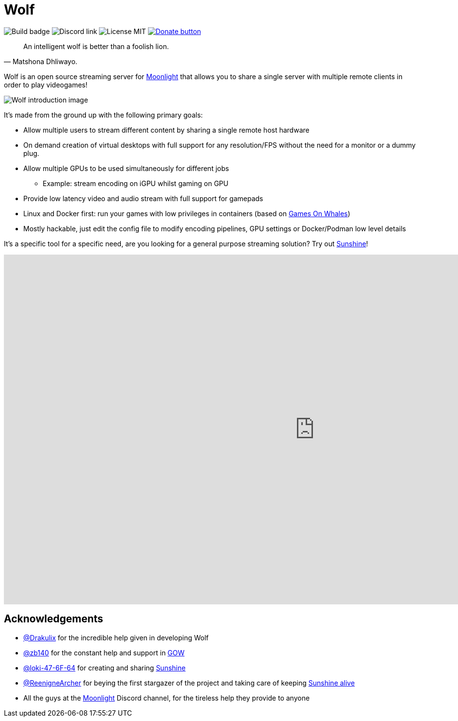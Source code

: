 = Wolf

image:https://github.com/games-on-whales/wolf/actions/workflows/linux-build-test.yml/badge.svg[Build badge]
image:https://img.shields.io/discord/856434175455133727.svg?label=&logo=discord&logoColor=ffffff&color=7389D8&labelColor=6A7EC2[Discord link]
image:https://img.shields.io/github/license/games-on-whales/wolf[License MIT]
https://opencollective.com/games-on-whales/donate[image:https://img.shields.io/badge/Donate-Open%20Collective-blue.svg?color=blue[Donate button]]

[quote,Matshona Dhliwayo.]
An intelligent wolf is better than a foolish lion.

Wolf is an open source streaming server for https://moonlight-stream.org/[Moonlight] that allows you to share a single server with multiple remote clients in order to play videogames! +

image:wolf-introduction.svg[Wolf introduction image]

It's made from the ground up with the following primary goals:

* Allow multiple users to stream different content by sharing a single remote host hardware
* On demand creation of virtual desktops with full support for any resolution/FPS without the need for a monitor or a dummy plug.
* Allow multiple GPUs to be used simultaneously for different jobs
- Example: stream encoding on iGPU whilst gaming on GPU
* Provide low latency video and audio stream with full support for gamepads
* Linux and Docker first: run your games with low privileges in containers (based on https://github.com/games-on-whales/gow[Games On Whales])
* Mostly hackable, just edit the config file to modify encoding pipelines, GPU settings or Docker/Podman low level details

It's a specific tool for a specific need, are you looking for a general purpose streaming solution?
Try out https://github.com/LizardByte/Sunshine[Sunshine]!

video::z5jzLIUH6rA[youtube,width=1280,height=720]

== Acknowledgements

- https://github.com/Drakulix[@Drakulix] for the incredible help given in developing Wolf
- https://github.com/zb140[@zb140] for the constant help and support in https://github.com/games-on-whales/gow[GOW]
- https://github.com/loki-47-6F-64[@loki-47-6F-64] for creating and sharing https://github.com/loki-47-6F-64/sunshine[Sunshine]
- https://github.com/ReenigneArcher[@ReenigneArcher] for beying the first stargazer of the project and taking care of keeping https://github.com/LizardByte/Sunshine[Sunshine alive]
- All the guys at the https://moonlight-stream.org/[Moonlight] Discord channel, for the tireless help they provide to anyone